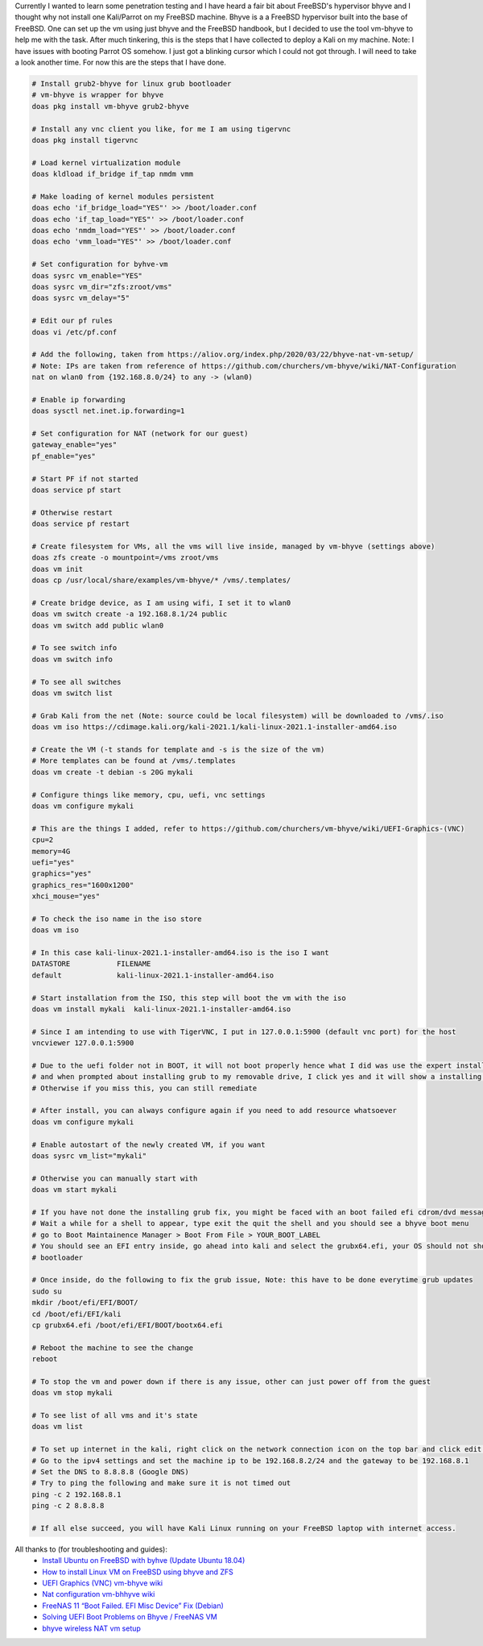 .. title: Installing Kali Linux on FreeBSD bhyve
.. slug: installing-kali-linux-on-freebsd-bhyve
.. date: 2021-03-13 14:18:50 UTC+08:00
.. tags: 
.. category: 
.. link: 
.. description: 
.. type: text

Currently I wanted to learn some penetration testing and I have heard a fair bit about FreeBSD's hypervisor bhyve and I thought why not 
install one Kali/Parrot on my FreeBSD machine. Bhyve is a a FreeBSD hypervisor built into the base of FreeBSD. One can set up the vm using
just bhyve and the FreeBSD handbook, but I decided to use the tool vm-bhyve to help me with the task. After much tinkering, this is the steps
that I have collected to deploy a Kali on my machine. Note: I have issues with booting Parrot OS somehow. I just got a blinking cursor which
I could not got through. I will need to take a look another time. For now this are the steps that I have done.


.. code-block:: bash

   # Install grub2-bhyve for linux grub bootloader
   # vm-bhyve is wrapper for bhyve
   doas pkg install vm-bhyve grub2-bhyve

   # Install any vnc client you like, for me I am using tigervnc
   doas pkg install tigervnc

   # Load kernel virtualization module
   doas kldload if_bridge if_tap nmdm vmm

   # Make loading of kernel modules persistent
   doas echo 'if_bridge_load="YES"' >> /boot/loader.conf
   doas echo 'if_tap_load="YES"' >> /boot/loader.conf
   doas echo 'nmdm_load="YES"' >> /boot/loader.conf
   doas echo 'vmm_load="YES"' >> /boot/loader.conf

   # Set configuration for byhve-vm
   doas sysrc vm_enable="YES"
   doas sysrc vm_dir="zfs:zroot/vms"
   doas sysrc vm_delay="5"

   # Edit our pf rules
   doas vi /etc/pf.conf

   # Add the following, taken from https://aliov.org/index.php/2020/03/22/bhyve-nat-vm-setup/
   # Note: IPs are taken from reference of https://github.com/churchers/vm-bhyve/wiki/NAT-Configuration
   nat on wlan0 from {192.168.8.0/24} to any -> (wlan0)

   # Enable ip forwarding
   doas sysctl net.inet.ip.forwarding=1

   # Set configuration for NAT (network for our guest)
   gateway_enable="yes"
   pf_enable="yes"

   # Start PF if not started
   doas service pf start

   # Otherwise restart
   doas service pf restart

   # Create filesystem for VMs, all the vms will live inside, managed by vm-bhyve (settings above)
   doas zfs create -o mountpoint=/vms zroot/vms
   doas vm init
   doas cp /usr/local/share/examples/vm-bhyve/* /vms/.templates/

   # Create bridge device, as I am using wifi, I set it to wlan0
   doas vm switch create -a 192.168.8.1/24 public
   doas vm switch add public wlan0

   # To see switch info
   doas vm switch info

   # To see all switches
   doas vm switch list

   # Grab Kali from the net (Note: source could be local filesystem) will be downloaded to /vms/.iso
   doas vm iso https://cdimage.kali.org/kali-2021.1/kali-linux-2021.1-installer-amd64.iso

   # Create the VM (-t stands for template and -s is the size of the vm)
   # More templates can be found at /vms/.templates
   doas vm create -t debian -s 20G mykali

   # Configure things like memory, cpu, uefi, vnc settings
   doas vm configure mykali

   # This are the things I added, refer to https://github.com/churchers/vm-bhyve/wiki/UEFI-Graphics-(VNC)
   cpu=2
   memory=4G
   uefi="yes"
   graphics="yes"
   graphics_res="1600x1200"
   xhci_mouse="yes"

   # To check the iso name in the iso store
   doas vm iso

   # In this case kali-linux-2021.1-installer-amd64.iso is the iso I want
   DATASTORE           FILENAME
   default             kali-linux-2021.1-installer-amd64.iso

   # Start installation from the ISO, this step will boot the vm with the iso
   doas vm install mykali  kali-linux-2021.1-installer-amd64.iso

   # Since I am intending to use with TigerVNC, I put in 127.0.0.1:5900 (default vnc port) for the host
   vncviewer 127.0.0.1:5900

   # Due to the uefi folder not in BOOT, it will not boot properly hence what I did was use the expert install menu
   # and when prompted about installing grub to my removable drive, I click yes and it will show a installing to dummy grub
   # Otherwise if you miss this, you can still remediate

   # After install, you can always configure again if you need to add resource whatsoever
   doas vm configure mykali
   
   # Enable autostart of the newly created VM, if you want
   doas sysrc vm_list="mykali"

   # Otherwise you can manually start with
   doas vm start mykali

   # If you have not done the installing grub fix, you might be faced with an boot failed efi cdrom/dvd message.
   # Wait a while for a shell to appear, type exit the quit the shell and you should see a bhyve boot menu
   # go to Boot Maintainence Manager > Boot From File > YOUR_BOOT_LABEL
   # You should see an EFI entry inside, go ahead into kali and select the grubx64.efi, your OS should not show the
   # bootloader

   # Once inside, do the following to fix the grub issue, Note: this have to be done everytime grub updates
   sudo su
   mkdir /boot/efi/EFI/BOOT/
   cd /boot/efi/EFI/kali
   cp grubx64.efi /boot/efi/EFI/BOOT/bootx64.efi

   # Reboot the machine to see the change
   reboot

   # To stop the vm and power down if there is any issue, other can just power off from the guest
   doas vm stop mykali

   # To see list of all vms and it's state
   doas vm list

   # To set up internet in the kali, right click on the network connection icon on the top bar and click edit connection
   # Go to the ipv4 settings and set the machine ip to be 192.168.8.2/24 and the gateway to be 192.168.8.1
   # Set the DNS to 8.8.8.8 (Google DNS)
   # Try to ping the following and make sure it is not timed out
   ping -c 2 192.168.8.1
   ping -c 2 8.8.8.8

   # If all else succeed, you will have Kali Linux running on your FreeBSD laptop with internet access.

All thanks to (for troubleshooting and guides):
   - `Install Ubuntu on FreeBSD with byhve (Update Ubuntu 18.04)`_
   - `How to install Linux VM on FreeBSD using bhyve and ZFS`_
   - `UEFI Graphics (VNC) vm-bhyve wiki`_
   - `Nat configuration vm-bhhyve wiki`_
   - `FreeNAS 11 “Boot Failed. EFI Misc Device” Fix (Debian)`_
   - `Solving UEFI Boot Problems on Bhyve / FreeNAS VM`_
   - `bhyve wireless NAT vm setup`_

.. _Install Ubuntu on FreeBSD with byhve (Update Ubuntu 18.04): https://www.davd.io/install-ubuntu-on-freebsd-with-bhyve/
.. _How to install Linux VM on FreeBSD using bhyve and ZFS: https://www.cyberciti.biz/faq/how-to-install-linux-vm-on-freebsd-using-bhyve-and-zfs/
.. _UEFI Graphics (VNC) vm-bhyve wiki: https://github.com/churchers/vm-bhyve/wiki/UEFI-Graphics-(VNC)
.. _Nat configuration vm-bhhyve wiki: https://github.com/churchers/vm-bhyve/wiki/NAT-Configuration
.. _FreeNAS 11 “Boot Failed. EFI Misc Device” Fix (Debian): https://blog.tkrn.io/freenas-11-boot-failed-efi-misc-device-fix-debian/
.. _Solving UEFI Boot Problems on Bhyve / FreeNAS VM: https://www.jongibbins.com/solving-uefi-boot-problems-on-bhyve-freenas-vm/
.. _bhyve wireless NAT vm setup: https://aliov.org/index.php/2020/03/22/bhyve-nat-vm-setup/
